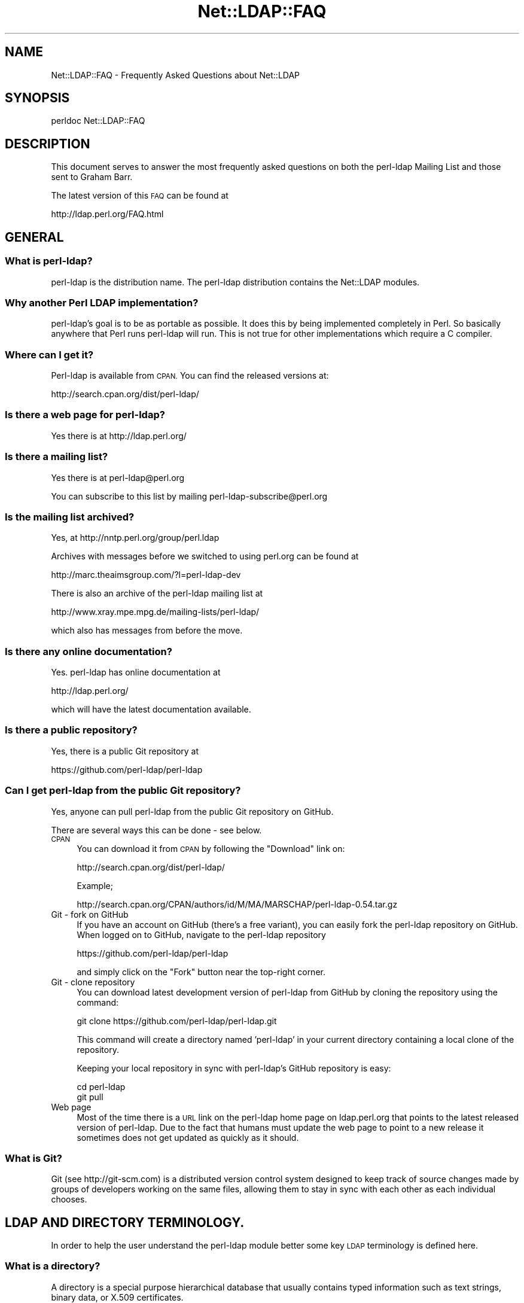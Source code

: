 .\" Automatically generated by Pod::Man 2.28 (Pod::Simple 3.28)
.\"
.\" Standard preamble:
.\" ========================================================================
.de Sp \" Vertical space (when we can't use .PP)
.if t .sp .5v
.if n .sp
..
.de Vb \" Begin verbatim text
.ft CW
.nf
.ne \\$1
..
.de Ve \" End verbatim text
.ft R
.fi
..
.\" Set up some character translations and predefined strings.  \*(-- will
.\" give an unbreakable dash, \*(PI will give pi, \*(L" will give a left
.\" double quote, and \*(R" will give a right double quote.  \*(C+ will
.\" give a nicer C++.  Capital omega is used to do unbreakable dashes and
.\" therefore won't be available.  \*(C` and \*(C' expand to `' in nroff,
.\" nothing in troff, for use with C<>.
.tr \(*W-
.ds C+ C\v'-.1v'\h'-1p'\s-2+\h'-1p'+\s0\v'.1v'\h'-1p'
.ie n \{\
.    ds -- \(*W-
.    ds PI pi
.    if (\n(.H=4u)&(1m=24u) .ds -- \(*W\h'-12u'\(*W\h'-12u'-\" diablo 10 pitch
.    if (\n(.H=4u)&(1m=20u) .ds -- \(*W\h'-12u'\(*W\h'-8u'-\"  diablo 12 pitch
.    ds L" ""
.    ds R" ""
.    ds C` ""
.    ds C' ""
'br\}
.el\{\
.    ds -- \|\(em\|
.    ds PI \(*p
.    ds L" ``
.    ds R" ''
.    ds C`
.    ds C'
'br\}
.\"
.\" Escape single quotes in literal strings from groff's Unicode transform.
.ie \n(.g .ds Aq \(aq
.el       .ds Aq '
.\"
.\" If the F register is turned on, we'll generate index entries on stderr for
.\" titles (.TH), headers (.SH), subsections (.SS), items (.Ip), and index
.\" entries marked with X<> in POD.  Of course, you'll have to process the
.\" output yourself in some meaningful fashion.
.\"
.\" Avoid warning from groff about undefined register 'F'.
.de IX
..
.nr rF 0
.if \n(.g .if rF .nr rF 1
.if (\n(rF:(\n(.g==0)) \{
.    if \nF \{
.        de IX
.        tm Index:\\$1\t\\n%\t"\\$2"
..
.        if !\nF==2 \{
.            nr % 0
.            nr F 2
.        \}
.    \}
.\}
.rr rF
.\"
.\" Accent mark definitions (@(#)ms.acc 1.5 88/02/08 SMI; from UCB 4.2).
.\" Fear.  Run.  Save yourself.  No user-serviceable parts.
.    \" fudge factors for nroff and troff
.if n \{\
.    ds #H 0
.    ds #V .8m
.    ds #F .3m
.    ds #[ \f1
.    ds #] \fP
.\}
.if t \{\
.    ds #H ((1u-(\\\\n(.fu%2u))*.13m)
.    ds #V .6m
.    ds #F 0
.    ds #[ \&
.    ds #] \&
.\}
.    \" simple accents for nroff and troff
.if n \{\
.    ds ' \&
.    ds ` \&
.    ds ^ \&
.    ds , \&
.    ds ~ ~
.    ds /
.\}
.if t \{\
.    ds ' \\k:\h'-(\\n(.wu*8/10-\*(#H)'\'\h"|\\n:u"
.    ds ` \\k:\h'-(\\n(.wu*8/10-\*(#H)'\`\h'|\\n:u'
.    ds ^ \\k:\h'-(\\n(.wu*10/11-\*(#H)'^\h'|\\n:u'
.    ds , \\k:\h'-(\\n(.wu*8/10)',\h'|\\n:u'
.    ds ~ \\k:\h'-(\\n(.wu-\*(#H-.1m)'~\h'|\\n:u'
.    ds / \\k:\h'-(\\n(.wu*8/10-\*(#H)'\z\(sl\h'|\\n:u'
.\}
.    \" troff and (daisy-wheel) nroff accents
.ds : \\k:\h'-(\\n(.wu*8/10-\*(#H+.1m+\*(#F)'\v'-\*(#V'\z.\h'.2m+\*(#F'.\h'|\\n:u'\v'\*(#V'
.ds 8 \h'\*(#H'\(*b\h'-\*(#H'
.ds o \\k:\h'-(\\n(.wu+\w'\(de'u-\*(#H)/2u'\v'-.3n'\*(#[\z\(de\v'.3n'\h'|\\n:u'\*(#]
.ds d- \h'\*(#H'\(pd\h'-\w'~'u'\v'-.25m'\f2\(hy\fP\v'.25m'\h'-\*(#H'
.ds D- D\\k:\h'-\w'D'u'\v'-.11m'\z\(hy\v'.11m'\h'|\\n:u'
.ds th \*(#[\v'.3m'\s+1I\s-1\v'-.3m'\h'-(\w'I'u*2/3)'\s-1o\s+1\*(#]
.ds Th \*(#[\s+2I\s-2\h'-\w'I'u*3/5'\v'-.3m'o\v'.3m'\*(#]
.ds ae a\h'-(\w'a'u*4/10)'e
.ds Ae A\h'-(\w'A'u*4/10)'E
.    \" corrections for vroff
.if v .ds ~ \\k:\h'-(\\n(.wu*9/10-\*(#H)'\s-2\u~\d\s+2\h'|\\n:u'
.if v .ds ^ \\k:\h'-(\\n(.wu*10/11-\*(#H)'\v'-.4m'^\v'.4m'\h'|\\n:u'
.    \" for low resolution devices (crt and lpr)
.if \n(.H>23 .if \n(.V>19 \
\{\
.    ds : e
.    ds 8 ss
.    ds o a
.    ds d- d\h'-1'\(ga
.    ds D- D\h'-1'\(hy
.    ds th \o'bp'
.    ds Th \o'LP'
.    ds ae ae
.    ds Ae AE
.\}
.rm #[ #] #H #V #F C
.\" ========================================================================
.\"
.IX Title "Net::LDAP::FAQ 3pm"
.TH Net::LDAP::FAQ 3pm "2015-04-07" "perl v5.20.2" "User Contributed Perl Documentation"
.\" For nroff, turn off justification.  Always turn off hyphenation; it makes
.\" way too many mistakes in technical documents.
.if n .ad l
.nh
.SH "NAME"
Net::LDAP::FAQ \- Frequently Asked Questions about Net::LDAP
.SH "SYNOPSIS"
.IX Header "SYNOPSIS"
.Vb 1
\& perldoc Net::LDAP::FAQ
.Ve
.SH "DESCRIPTION"
.IX Header "DESCRIPTION"
This document serves to answer the most frequently asked questions on both the
perl-ldap Mailing List and those sent to Graham Barr.
.PP
The latest version of this \s-1FAQ\s0 can be found at
.PP
.Vb 1
\& http://ldap.perl.org/FAQ.html
.Ve
.SH "GENERAL"
.IX Header "GENERAL"
.SS "What is perl-ldap?"
.IX Subsection "What is perl-ldap?"
perl-ldap is the distribution name. The perl-ldap distribution contains
the Net::LDAP modules.
.SS "Why another Perl \s-1LDAP\s0 implementation?"
.IX Subsection "Why another Perl LDAP implementation?"
perl-ldap's goal is to be as portable as possible. It does this by
being implemented completely in Perl. So basically anywhere that Perl
runs perl-ldap will run. This is not true for other implementations
which require a C compiler.
.SS "Where can I get it?"
.IX Subsection "Where can I get it?"
Perl-ldap is available from \s-1CPAN.\s0
You can find the released versions at:
.PP
.Vb 1
\& http://search.cpan.org/dist/perl\-ldap/
.Ve
.SS "Is there a web page for perl-ldap?"
.IX Subsection "Is there a web page for perl-ldap?"
Yes there is at http://ldap.perl.org/
.SS "Is there a mailing list?"
.IX Subsection "Is there a mailing list?"
Yes there is at perl\-ldap@perl.org
.PP
You can subscribe to this list by mailing perl\-ldap\-subscribe@perl.org
.SS "Is the mailing list archived?"
.IX Subsection "Is the mailing list archived?"
Yes, at http://nntp.perl.org/group/perl.ldap
.PP
Archives with messages before we switched to using perl.org can be
found at
.PP
.Vb 1
\& http://marc.theaimsgroup.com/?l=perl\-ldap\-dev
.Ve
.PP
There is also an archive of the perl-ldap mailing list at
.PP
.Vb 1
\& http://www.xray.mpe.mpg.de/mailing\-lists/perl\-ldap/
.Ve
.PP
which also has messages from before the move.
.SS "Is there any online documentation?"
.IX Subsection "Is there any online documentation?"
Yes. perl-ldap has online documentation at
.PP
.Vb 1
\& http://ldap.perl.org/
.Ve
.PP
which will have the latest documentation available.
.SS "Is there a public repository?"
.IX Subsection "Is there a public repository?"
Yes, there is a public Git repository at
.PP
.Vb 1
\& https://github.com/perl\-ldap/perl\-ldap
.Ve
.SS "Can I get perl-ldap from the public Git repository?"
.IX Subsection "Can I get perl-ldap from the public Git repository?"
Yes, anyone can pull perl-ldap from the public Git repository
on GitHub.
.PP
There are several ways this can be done \- see below.
.IP "\s-1CPAN\s0" 4
.IX Item "CPAN"
You can download it from \s-1CPAN\s0 by following the \*(L"Download\*(R" link on:
.Sp
.Vb 1
\& http://search.cpan.org/dist/perl\-ldap/
.Ve
.Sp
Example;
.Sp
.Vb 1
\& http://search.cpan.org/CPAN/authors/id/M/MA/MARSCHAP/perl\-ldap\-0.54.tar.gz
.Ve
.IP "Git \- fork on GitHub" 4
.IX Item "Git - fork on GitHub"
If you have an account on GitHub (there's a free variant), you can easily
fork the perl-ldap repository on GitHub.
When logged on to GitHub, navigate to the perl-ldap repository
.Sp
.Vb 1
\& https://github.com/perl\-ldap/perl\-ldap
.Ve
.Sp
and simply click on the \*(L"Fork\*(R" button near the top-right corner.
.IP "Git \- clone repository" 4
.IX Item "Git - clone repository"
You can download latest development version of perl-ldap from
GitHub by cloning the repository using the command:
.Sp
.Vb 1
\& git clone https://github.com/perl\-ldap/perl\-ldap.git
.Ve
.Sp
This command will create a directory named 'perl\-ldap' in your
current directory containing a local clone of the repository.
.Sp
Keeping your local repository in sync with perl-ldap's GitHub repository
is easy:
.Sp
.Vb 2
\&  cd perl\-ldap
\&  git pull
.Ve
.IP "Web page" 4
.IX Item "Web page"
Most of the time there is a \s-1URL\s0 link on the perl-ldap
home page on ldap.perl.org that points to the latest released
version of perl-ldap.  Due to the fact that humans must
update the web page to point to a new release it sometimes does
not get updated as quickly as it should.
.SS "What is Git?"
.IX Subsection "What is Git?"
Git (see http://git\-scm.com) is a distributed version control system
designed to keep track of source changes made by groups of developers
working on the same files, allowing them to stay in sync with each other
as each individual chooses.
.SH "LDAP AND DIRECTORY TERMINOLOGY."
.IX Header "LDAP AND DIRECTORY TERMINOLOGY."
In order to help the user understand the perl-ldap module better
some key \s-1LDAP\s0 terminology is defined here.
.SS "What is a directory?"
.IX Subsection "What is a directory?"
A directory is a special purpose hierarchical database that usually
contains typed information such as text strings, binary data, or X.509
certificates.
.SS "What is \s-1LDAP\s0?"
.IX Subsection "What is LDAP?"
\&\s-1LDAP\s0 stands for Lightweight Directory Access Protocol.
The word \fIProtocol\fR is the key word in the definition given in
the preceding sentence, \s-1LDAP\s0 is \fI\s-1NOT\s0\fR hardware or software.
It is a protocol that defines how a client and server will
communicate with one another.
.PP
The Lightweight Directory Access Protocol is defined in a series of
Requests For Comments, better known as RFCs. The RFCs can be found on
the Internet at http://www.ietf.org/ (the master repository) and many
other places. There's a link to all the LDAP-related RFCs at
perl-ldap's web site, http://ldap.perl.org/rfc.html. Some of the more
important \s-1RFC\s0 numbers are \s-1RFC 4510 \- 4519\s0 for \s-1LDAP \s0(previously called
LDAPv3) and the historic \s-1RFC 1777\s0 for LDAPv2.
.SS "What is a \s-1LDAP\s0 Directory?"
.IX Subsection "What is a LDAP Directory?"
In the strictest terms of the definition there is no such thing as a
\&\s-1LDAP\s0 directory.  To be practical about this situation every day
directory professionals refer to their directory as \*(L" a \s-1LDAP\s0
directory\*(R" because it is easy to say and it does convey the type of
protocol used to communicate with their directory.  Using this
definition a \s-1LDAP\s0 directory is a directory whose server software
conforms to the Lightweight Directory Access Protocol when
communicating with a client.
.SS "What is an Entry?"
.IX Subsection "What is an Entry?"
The traditional directory definition of a directory object
is called an Entry. Entries are composed of attributes that
contain the information to be recorded about the object.
.PP
(An entry in \s-1LDAP\s0 is somewhat analogous to a record in a table in an
\&\s-1SQL\s0 database, but don't get too hung up about this analogy!)
.PP
Entries are held in an upside-down tree structure. Entries can
therefore contain subordinate entries, and entries \fBmust\fR have one
direct superior entry.
.PP
Entries with subordinate entries are called 'non\-leaf' entries.
.PP
Entries without subordinate entries are called 'leaf' entries.
.PP
An entry's direct superior entry is called the entry's 'parent'.
.PP
\&'Non\-leaf' entries are also said to have 'child' entries.
.SS "What is an attribute?"
.IX Subsection "What is an attribute?"
The entry(s) in a directory are composed of attributes that contain
information about the object.  Each attribute has a type
and can contain one or more values.
.PP
For example:
.PP
.Vb 1
\&  cn=Road Runner
.Ve
.PP
is an attribute with a type named \*(L"cn\*(R", and one value.
.PP
Each attribute is described by a 'syntax' which defines what kind of
information can be stored in the attributes values.  Trying to store a
value that doesn't conform to the attribute's syntax will result in an
error.
.PP
For example:
.PP
.Vb 1
\&  jpegPhoto=unknown
.Ve
.PP
is not permitted by the directory, because jpegPhotos may only contain
JPEG-formatted images.
.PP
Most syntaxes used in \s-1LDAP\s0 however describe text strings rather than
binary objects (like JPEGs or certificates.)
.PP
In LDAPv3 most of these syntaxes support Unicode encoded using
\&\s-1UTF\-8.\s0 Because the Net::LDAP modules do not change the strings that
you pass in as attribute values (they get sent to the \s-1LDAP\s0 server
as-is) to use accented characters you simply need to encode your
strings in \s-1UTF\-8.\s0 There are modules on \s-1CPAN\s0 that will help you here.
.PP
Note that LDAPv2 servers used something called T.61 instead of Unicode
and \s-1UTF\-8.\s0 Most servers do not implement T.61 correctly, and it is
recommended that you use LDAPv3 instead.
.PP
Attributes may also be searched.  The algorithms used to perform
different kinds of searches are described by the attribute's 'matching
rules'.  Some matching rules are case-sensitive and some are
case-insensitive, for example.  Sometimes matching rules aren't
defined for a particular attribute: there's no way to search for
jpegPhotos that contain a substring!
.PP
You can examine all of a server's attribute definitions by reading the
schema from the server.
.SS "What is an object class?"
.IX Subsection "What is an object class?"
An object class is the name associated with a group of attributes that
\&\fBmust\fR be present in an entry, and the group of attributes that
\&\fBmay\fR also be present in an entry.
.PP
Object classes may be derived (subclassed) from other object classes.
For example the widely used 'inetOrgPerson' object class is derived
from 'organizationalPerson', which is itself derived from 'person'
which is itself derived from 'top'.
.PP
Every entry has an attribute called 'objectClass' that lists all the
names of object classes (and their superclasses) being used with the
entry.
.PP
You can examine all of a server's objectclass definitions by reading
the schema from the server.
.SS "What is a Distinguished Name (\s-1DN\s0)?"
.IX Subsection "What is a Distinguished Name (DN)?"
Every entry in a directory has a Distinguished Name, or \s-1DN. \s0 It is a
unique Entry identifier throughout the complete directory.  No two
Entries can have the same \s-1DN\s0 within the same directory.
.PP
Examples of DNs:
.PP
.Vb 4
\& cn=Road Runner, ou=bird, dc=cartoon, dc=com
\& ou=bird, dc=cartoon, dc=com
\& dc=cartoon, dc=com
\& dc=com
.Ve
.SS "What is a Relative Distinguished Name?"
.IX Subsection "What is a Relative Distinguished Name?"
Every \s-1DN\s0 is made up of a sequence of Relative Distinguished Names, or
RDNs.  The sequences of RDNs are separated by commas (,). In LDAPv2
semi-colons (;) were also allowed.  There can be more than one
identical \s-1RDN\s0 in a directory, but they must have different parent
entries.
.PP
Technically, an \s-1RDN\s0 contains attribute-value assertions, or AVAs. When
an \s-1AVA\s0 is written down, the attribute name is separated from the
attribute value with an equals (=) sign.
.PP
Example of a \s-1DN:\s0
.PP
.Vb 1
\& cn=Road Runner,ou=bird,dc=cartoon,dc=com
\&
\& RDNs of the proceeding DN:
\& RDN => cn=Road Runner
\& RDN => ou=bird
\& RDN => dc=cartoon
\& RDN => dc=com
.Ve
.PP
RDNs can contain multiple attributes, though this is somewhat
unusual. They are called multi-AVA RDNs, and each \s-1AVA\s0 is separated in
the \s-1RDN\s0 from the others with a plus sign (+).
.PP
Example of a \s-1DN\s0 with a multi-AVA \s-1RDN:\s0
.PP
.Vb 1
\& cn=Road Runner+l=Arizona,ou=bird,dc=cartoon,dc=com
.Ve
.SS "Where is an entry's name held?"
.IX Subsection "Where is an entry's name held?"
Entries do \fBnot\fR contain their \s-1DN.\s0 When you retrieve an entry from
a search, the server will tell you the \s-1DN\s0 of each entry.
.PP
On the other hand, entries \fBdo\fR contain their \s-1RDN.\s0 Recall that the \s-1RDN\s0
is formed from one or more attribute-value assertions (AVAs); each entry
must contain all the attributes and values in the \s-1RDN.\s0
.PP
For example the entry:
.PP
.Vb 1
\& cn=Road Runner+l=Arizona,ou=bird,dc=cartoon,dc=com
.Ve
.PP
\&\fBmust\fR contain a 'cn' attribute containing at least the value
\&\*(L"Road Runner\*(R", \fBand\fR an 'l' attribute containing at least the value
\&\*(L"Arizona\*(R".
.PP
The attributes used in the \s-1RDN\s0 may contain additional values, but the
entry still only has one \s-1DN.\s0
.SS "What is a search base?"
.IX Subsection "What is a search base?"
A search base is a Distinguished Name that is the
starting point of search queries.
.PP
Example of a \s-1DN:\s0
.PP
.Vb 1
\& cn=Road Runner,ou=bird,dc=cartoon,dc=com
.Ve
.PP
Possible search base(s) for the proceeding \s-1DN:\s0
.PP
.Vb 4
\& Base => cn=Road Runner,ou=bird,dc=cartoon,dc=com
\& Base => ou=bird,dc=cartoon,dc=com
\& Base => dc=cartoon,dc=com
\& Base => dc=com
.Ve
.PP
Setting the search base to the lowest possible branch of
the directory will speed up searches considerably.
.SS "What is the difference between a \s-1LDAP\s0 server and a relational database?"
.IX Subsection "What is the difference between a LDAP server and a relational database?"
The most basic difference is that a directory server is a
specialized database designed to provide fast searches. While a relational
database is optimized for transactions (where a series of operations is
counted as 1, thus if one of the steps fails, the \s-1RDBMS\s0 can roll-back to
the state it was in before you started).
.PP
Directories also typically are hierarchical in nature (\s-1RDBMS\s0 is typically
flat, but you can implement a hierarchy using tables and queries),
networkable, distributed and replicated.
.PP
\&\s-1LDAP\s0 provides an open-standard to a directory service.
.PP
Typically we use \s-1LDAP\s0 for email directories (all popular email clients
provide an \s-1LDAP\s0 client now) and authorization services (authentication and
access control).
.PP
You could use a \s-1RDBMS\s0 for these types of queries but there's no
set standard, in particular over \s-1TCP/IP\s0 to connect to databases over the
network. There's language specific protocols (like Perl's \s-1DBI\s0 and Java's
\&\s-1JDBC\s0) that hide this problem behind an \s-1API\s0 abstraction, but that's not a
replacement for a standard access protocol.
.PP
\&\s-1LDAP\s0 is starting to be used on roles traditionally played by \s-1RDBMS\s0 in
terms of general data management because it's easier to setup a \s-1LDAP\s0
server (once you understand the basic nomenclature) and you don't need
a \s-1DBA\s0 to write your queries and more importantly all \s-1LDAP\s0 servers speak
the same essential protocol, thus you don't have to fuss with a
database driver trying to connect it to the Internet. Once you have an
\&\s-1LDAP\s0 server up and running, it's automatically available over the 'net.
It's possible to connect to a \s-1LDAP\s0 server from a variety of mechanisms,
including just about every possible programming language.
.PP
More information on this topic can be found on the following URLs;
.PP
.Vb 1
\& http://www.openldap.org/faq/data/cache/378.html
\&
\& http://www.isode.com/whitepapers/ic\-6055.html
.Ve
.SS "What is the difference between a ldap reference and a ldap referral?"
.IX Subsection "What is the difference between a ldap reference and a ldap referral?"
A referral is returned when the \fBentire\fR operation must be resent to
another server.
.PP
A continuation reference is returned when \fBpart\fR of the operation must be
resent to another server.
.PP
See \s-1RFC 4511\s0 section 4.5.3 for more details.
.SH "perl-ldap INSTALLATION"
.IX Header "perl-ldap INSTALLATION"
.SS "How do I install perl-ldap?"
.IX Subsection "How do I install perl-ldap?"
To install the modules that are in the perl-ldap distribution follow the
same steps that you would for most other distributions found on \s-1CPAN,\s0 that
is
.PP
.Vb 1
\&   # replace 0.62 with the version you have
\&
\&   gunzip perl\-ldap\-0.62.tar.gz
\&   tar xvf perl\-ldap\-0.62.tar
\&   cd perl\-ldap\-0.62
\&
\&   perl Makefile.PL
\&   make
\&   make test
\&   make install
.Ve
.SS "But I do not have make, how can I install perl-ldap?"
.IX Subsection "But I do not have make, how can I install perl-ldap?"
Well as luck would have it the modules in perl-ldap do not do anything
complex, so a simple copy is enough to install. First run
.PP
.Vb 1
\&  perl \-V
.Ve
.PP
This will output information about the version of Perl you have
installed. Near the bottom you will find something like
.PP
.Vb 8
\&  @INC:
\&    /usr/local/lib/perl/5.18.2
\&    /usr/local/share/perl/5.18.2
\&    /usr/lib/perl5
\&    /usr/share/perl5
\&    /usr/lib/perl/5.18
\&    /usr/share/perl/5.18
\&    /usr/local/lib/site_per
.Ve
.PP
This is a list of directories that Perl searches when it is looking for
a module. The directory you need is the site_perl directory, but without
the system architecture name, in this case it is
\&\f(CW\*(C`/usr/local/lib/site_perl\*(C'\fR. The files required
can then be installed with
.PP
.Vb 1
\&   # replace 0.62 with the version you have
\&
\&   gunzip perl\-ldap\-0.62.tar.gz
\&   tar xvf perl\-ldap\-0.62.tar
\&   cd perl\-ldap\-0.62/lib
\&
\&   cp \-r * /usr/local/lib/site_perl
.Ve
.SS "How can I load perl-ldap into an ActiveState Perl installation?"
.IX Subsection "How can I load perl-ldap into an ActiveState Perl installation?"
There are several ways that perl-ldap can be installed into an
ActiveState Perl tree.
.IP "1." 4
The ActiveState ppm command can be used to install perl-ldap.
When a new version of perl-ldap is released, it takes ActiveState
a period of time to get the new release into the ActiveState ppm
system.
.IP "2." 4
If the user has nmake installed, the user can do a normal Perl
module install using nmake instead of make.
.IP "3." 4
If the user does not have nmake or make, the user can install
perl-ldap using the install-nomake script by issuing the
following command.
.Sp
.Vb 1
\& perl install\-nomake
.Ve
.Sp
The install-nomake script can be used on any system that does not
have make installed.
.SS "What other modules will I need?"
.IX Subsection "What other modules will I need?"
perl-ldap uses other Perl modules. Some are required, but some are
optional (i.e. required to use certain features only).
.PP
If you are using a Linux system, many of the distributions
have packages that you can install using the distribution's
package management tools (e.g. apt, rpm, ...).
.PP
Alternatively, you may use your favorite web search engine
to find the package that you need.
.IP "Convert::ASN1" 4
.IX Item "Convert::ASN1"
This module converts between Perl data structures and \s-1ASN.1,\s0 and
is required for perl-ldap to work.
.Sp
You can obtain the latest release from
  http://search.cpan.org/search?module=Convert::ASN1
.IP "OpenSSL and IO::Socket::SSL" 4
.IX Item "OpenSSL and IO::Socket::SSL"
If you want to use encrypted connections, either via start_tls
or \s-1LDAPS\s0 connections, you will need this module
and the OpenSSL software package.
.Sp
You can obtain the latest release of IO::Socket::SSL from
  http://search.cpan.org/search?module=IO::Socket::SSL
.Sp
You can obtain the latest release of OpenSSL from
  http://www.openssl.org/
.IP "IO::Socket::INET6" 4
.IX Item "IO::Socket::INET6"
For connecting to \s-1LDAP\s0 servers via IPv6, IO::Socket::INET6 is required.
Its presence is detected at runtime, so that perl-ldap can be installed
without it, and automatically gains IPv6 support as soon as
IO::Socket::INET6 gets installed.
.Sp
You can obtain the latest releases from
  http://search.cpan.org/search?module=IO::Socket::INET6
.IP "IO::Socket::IP" 4
.IX Item "IO::Socket::IP"
This is an alternative to using IO::Socket::INET6. Like that module, it gets
detected automatically at runtime. If version 0.20 or higher is installed, is
is preferred over IO::Socket::INET6 and IO::Socket::INET for all \s-1IP\s0 connections.
.Sp
You can obtain the latest releases from
  http://search.cpan.org/search?module=IO::Socket::IP
.IP "Authen::SASL" 4
.IX Item "Authen::SASL"
This module is optional.  You only need to install Authen::SASL
if you want to use the \s-1SASL\s0 authentication methods.
.Sp
You can obtain the latest release from
  http://search.cpan.org/search?module=Authen::SASL
.IP "Digest::MD5" 4
.IX Item "Digest::MD5"
This module is optional. It also requires a C compiler when installing.
You only need to install Digest::MD5 if you want to use the \s-1SASL
DIGEST\-MD5\s0 authentication mechanism.
.Sp
You can obtain the latest release from
  http://search.cpan.org/search?module=Digest::MD5
.Sp
As Digest::MD5 is part of the Perl core modules since Perl 5.7.3,
you only need a C compiler if you want to install a version that is
newer than the version distributed with your Perl installation.
.IP "Digest::HMAC_MD5" 4
.IX Item "Digest::HMAC_MD5"
This optional module is required only if you want to use the \s-1SASL
CRAM\-MD5\s0 authentication mechanism.
.Sp
You can obtain the latest release from
  http://search.cpan.org/search?module=Digest::HMAC_MD5
.IP "\s-1GSSAPI\s0" 4
.IX Item "GSSAPI"
This optional module is required only if you want to use the \s-1SASL
GSSAPI\s0 authentication mechanism (e.g. for Kerberos authentication).
.Sp
You can obtain the latest release from
  http://search.cpan.org/search?module=GSSAPI
.IP "URI::ldap, URI::ldaps, and URI::ldapi" 4
.IX Item "URI::ldap, URI::ldaps, and URI::ldapi"
These modules are optional. You only need to install them if you
want to parse ldap://, ldaps:// or ldapi:// URIs using
ldap_parse_uri in Net::LDAP::Util.
or use LWP::Protocol::ldap, LWP::Protocol::ldaps, or LWP::Protocol::ldapi.
.Sp
You can obtain the latest releases from
  http://search.cpan.org/search?module=URI::ldap
  http://search.cpan.org/search?module=URI::ldaps
  http://search.cpan.org/search?module=URI::ldapi
.IP "LWP::Protocol, LWP::MediaTypes, HTTP::Negotiate, and HTTP::Response" 4
.IX Item "LWP::Protocol, LWP::MediaTypes, HTTP::Negotiate, and HTTP::Response"
These optional modules are needed if you want to use perl-ldap's
LWP::Protocol::ldap, LWP::Protocol::ldaps, or LWP::Protocol::ldapi modules.
.Sp
You can obtain the latest releases from
 http://search.cpan.org/search?module=LWP::Protocol
 http://search.cpan.org/search?module=LWP::MediaTypes
 http://search.cpan.org/search?module=HTTP::Negotiate
 http://search.cpan.org/search?module=HTTP::Response
.IP "\s-1JSON\s0" 4
.IX Item "JSON"
This optional module is required for JSON-formatted output of perl-ldap's
LWP::Protocol::ldap, LWP::Protocol::ldaps, or LWP::Protocol::ldapi modules.
.Sp
If you need it, you can obtain the latest releases from
 http://search.cpan.org/search?module=JSON
.IP "Time::Local" 4
.IX Item "Time::Local"
This module is optional, and only required if you want to convert
between \s-1UNIX\s0 time and generalizedTime using the functions provided
in Net::LDAP::Util.
.IP "\s-1XML::SAX\s0 and XML::SAX::Writer" 4
.IX Item "XML::SAX and XML::SAX::Writer"
If you want to parse or write DSMLv1 documents with Net::LDAP::DSML
to you will need these optional modules.
.Sp
You can obtain the latest releases from
  http://search.cpan.org/search?module=XML::SAX
  http://search.cpan.org/search?module=XML::SAX::Writer
.IP "ResourcePool::Factory::Net::LDAP" 4
.IX Item "ResourcePool::Factory::Net::LDAP"
If you want to use failover the ResourcePool::Factory::Net::LDAP
Perl module provides methods to do this.
.Sp
You can obtain the latest release from
  http://search.cpan.org/search?module=ResourcePool::Factory::Net::LDAP
.SH "USING NET::LDAP"
.IX Header "USING NET::LDAP"
.SS "How do I connect to my server?"
.IX Subsection "How do I connect to my server?"
The connection to the server is created when you create a new Net::LDAP
object, e.g.
.PP
.Vb 1
\&  $ldap = Net::LDAP\->new($server);
.Ve
.SS "Net::LDAP\->new sometimes returns undef, why?"
.IX Subsection "Net::LDAP->new sometimes returns undef, why?"
The constructor will return undef if there was a problem connecting
to the specified server. Any error message will be available in $@
.SS "What is the proper format of the bind \s-1DN\s0?"
.IX Subsection "What is the proper format of the bind DN?"
The \s-1DN\s0 used to bind to a directory is a \s-1FULLY QUALIFIED DN. \s0 The exact
structure of the \s-1DN\s0 will depend on what data has been stored in the
server.
.PP
The following are valid examples.
.PP
.Vb 1
\&  uid=clif,ou=People,dc=umich,dc=edu
\&
\&  cn=directory manager,ou=admins,dc=umich,dc=edu
.Ve
.PP
In some servers the following would be a valid fully qualified \s-1DN\s0 of
the directory manager.
.PP
.Vb 1
\&  cn=directory manager
.Ve
.SS "How can I tell when the server returns an error, \fIbind()\fP always returns true?"
.IX Subsection "How can I tell when the server returns an error, bind() always returns true?"
Most methods in Net::LDAP return a Net::LDAP::Message
object, or a sub-class of that. This object will hold the results
from the server, including the result code.
.PP
So, for example, to determine the result of the bind operation.
.PP
.Vb 1
\&  $mesg = $ldap\->bind( $dn, password => $passwd );
\&
\&  if ( $mesg\->code ) {
\&    # Handle error codes here
\&  }
.Ve
.SS "How can I set the \s-1LDAP\s0 version of a connection to my \s-1LDAP\s0 server?"
.IX Subsection "How can I set the LDAP version of a connection to my LDAP server?"
This is done by adding the version option when connecting or binding
to the \s-1LDAP\s0 server.
.PP
For example;
.PP
.Vb 1
\&  $ldap = Net::LDAP\->new( $server, version => 3 );
.Ve
.PP
or
.PP
.Vb 1
\&  $mesg = $ldap\->bind( $dn, password => $passwd, version => 3 );
.Ve
.PP
Valid version numbers are 2 and 3.
As of perl-ldap 0.27 the default \s-1LDAP\s0 version is 3.
.SS "I did a search on my directory using the 'search' method. Where did the results go?"
.IX Subsection "I did a search on my directory using the 'search' method. Where did the results go?"
Your search results are stored in a 'search object'.
Consider the following:
.PP
.Vb 1
\& use Net::LDAP;
\&
\& $ldap = Net::LDAP\->new(\*(Aqldap.acme.com\*(Aq) or die "$@";
\& $mesg = $ldap\->search(
\&                       base   => "o=acme.com",
\&                       filter => "uid=jsmith",
\&                      );
.Ve
.PP
\&\f(CW$mesg\fR is a search object. It is a reference blessed into the
Net::LDAP::Search package. By calling methods on this object you
can obtain information about the result and also the individual
entries.
.PP
The first thing to check is if the search was successful. This is done
with the method \f(CW$mesg\fR\->code. This method will return the
status code that the server returned. A success will yield a zero
value, but there are other values, some of which could also be
considered a success.  See Net::LDAP::Constant
.PP
.Vb 1
\&  use Net::LDAP::Util qw(ldap_error_text);
\&
\&  die ldap_error_text($mesg\->code)
\&    if $mesg\->code;
.Ve
.PP
There are two ways in which you can access the entries. You can access
then with an index or you can treat the container like a stack and
shift each entry in turn. For example
.PP
.Vb 1
\&  # as an array
\&
\&  # How many entries were returned from the search
\&  my $max = $mesg\->count;
\&
\&  for (my $index = 0 ; $index < $max ; $index++) {
\&    my $entry = $mesg\->entry($index);
\&    # ...
\&  }
\&
\&  # or as a stack
\&
\&  while (my $entry = $mesg\->shift_entry) {
\&    # ...
\&  }
.Ve
.PP
In each case \f(CW$entry\fR is an entry object. It is a reference blessed into
the Net::LDAP::Entry package. By calling methods on this object you
can obtain information about the entry.
.PP
For example, to obtain the \s-1DN\s0 for the entry
.PP
.Vb 1
\&  $dn = $entry\->dn;
.Ve
.PP
To obtain the attributes that a given entry has
.PP
.Vb 1
\&  @attrs = $entry\->attributes;
.Ve
.PP
And to get the list of values for a given attribute
.PP
.Vb 1
\&  @values = $entry\->get( \*(Aqsn\*(Aq );
.Ve
.PP
And to get the first of the values for a given attribute
.PP
.Vb 1
\&  $values = $entry\->get( \*(Aqcn\*(Aq );
.Ve
.PP
One thing to remember is that attribute names are case
insensitive, so 'sn', 'Sn', 'sN' and '\s-1SN\s0' are all the same.
.PP
So, if you want to print all the values for the attribute \f(CW\*(Aqou\*(Aq\fR then this
is as simple as
.PP
.Vb 3
\&  foreach ($entry\->get_value( \*(Aqou\*(Aq )) {
\&      print $_,"\en";
\&    }
.Ve
.PP
Now if you just want to print all the values for all the attributes you
can do
.PP
.Vb 5
\&  foreach my $attr ($entry\->attributes) {
\&    foreach my $value ($entry\->get_value($attr)) {
\&      print $attr, ": ", $value, "\en";
\&    }
\&  }
.Ve
.SS "How do I limit the scope of a directory search?"
.IX Subsection "How do I limit the scope of a directory search?"
You limit the scope of a directory search by setting the
scope parameter of search request.
Consider the following:
.PP
.Vb 1
\& use Net::LDAP;
\&
\& $ldap = Net::LDAP\->new(\*(Aqldap.acme.com\*(Aq) or die "$@";
\& $mesg = $ldap\->search(
\&                       base   => "o=acme.com",
\&                       scope  => \*(Aqsub\*(Aq,
\&                       filter => "uid=jsmith",
\&                      );
.Ve
.PP
Values for the scope parameter are as follows.
.IP "base" 4
.IX Item "base"
Search only the base object.
.IP "one" 4
.IX Item "one"
Search the entries immediately below the base object.
.IP "sub" 4
.IX Item "sub"
.PD 0
.IP "subtree" 4
.IX Item "subtree"
.PD
Search the whole tree below (and including) the base object.
This is the default.
.IP "children" 4
.IX Item "children"
Search the whole subtree below the base object, excluding the base object itself.
.Sp
Note: \fIchildren\fR scope requires LDAPv3 subordinate feature extension.
.SH "GETTING SEARCH RESULTS"
.IX Header "GETTING SEARCH RESULTS"
There are two ways of retrieving the results of a requested
\&\s-1LDAP\s0 search; inline and by using a callback subroutine.
.SS "\s-1USING THE INLINE APPROACH\s0"
.IX Subsection "USING THE INLINE APPROACH"
Using the inline approach involves requesting the data and
then waiting for all of the data to be returned before the
user starts processing the data.
.PP
Example:
.PP
.Vb 1
\& use Net::LDAP;
\&
\& $ldap = Net::LDAP\->new(\*(Aqldap.acme.com\*(Aq) or die "$@";
\& $mesg = $ldap\->search(
\&                       base   => "o=acme.com",
\&                       scope  => \*(Aqsub\*(Aq,
\&                       filter => "sn=smith",
\&                      );
\& #
\& # At this point the user can get the returned data as an array
\& # or as a stack.
\& # In this example we will use an array
\&
\& # How many entries were returned from the search
\& my $max = $mesg\->count;
\&
\& for (my $index = 0 ; $index < $max ; $index++)
\& {
\&   my $entry = $mesg\->entry($index);
\&   my $dn = $entry\->dn; # Obtain DN of this entry
\&
\&   @attrs = $entry\->attributes; # Obtain attributes for this entry.
\&   foreach my $var (@attrs)
\&   {
\&     #get a list of values for a given attribute
\&     $attr = $entry\->get_value( $var, asref => 1 );
\&     if ( defined($attr) )
\&     {
\&       foreach my $value ( @$attr )
\&       {
\&         print "$var: $value\en";  # Print each value for the attribute.
\&       }
\&     }
\&   }
\& }
.Ve
.PP
As you can see the example is straightforward, but there is one
drawback to this approach.  You must wait until all entries for the
request search to be returned before you can process the data.  If
there several thousand entries that match the search filter this
could take quite a long time period.
.SS "\s-1USING THE CALLBACK SUBROUTINE APPROACH\s0"
.IX Subsection "USING THE CALLBACK SUBROUTINE APPROACH"
Using the callback approach involves requesting the data be sent
to a callback subroutine as each entry arrives at the client.
.PP
A callback is just a subroutine that is passed two parameters when
it is called, the mesg and entry objects.
.PP
Example:
.PP
.Vb 1
\& use Net::LDAP;
\&
\& $ldap = Net::LDAP\->new(\*(Aqldap.acme.com\*(Aq) or die "$@";
\& $mesg = $ldap\->search(
\&                       base   => "o=acme.com",
\&                       scope  => \*(Aqsub\*(Aq,
\&                       filter => "sn=smith",
\&                       callback => \e&callback,
\&                      );
\& #
\& # At this point the user needs to check the status of the
\& # ldap search.
\& #
\&
\& if ( $mesg\->code )
\& {
\&    $errstr = $mesg\->code;
\&    print "Error code:  $errstr\en";
\&    $errstr = ldap_error_text($errstr);
\&    print "$errstr\en";
\& }
\&
\&
\& sub callback
\& {
\& my ( $mesg, $entry) = @_;
\&
\&   #
\&   # First you must check to see if something was returned.
\&   # Last execution of callback subroutine will have no
\&   # defined entry and mesg object
\&   #
\&   if ( !defined($entry) )
\&   {
\&     print "No records found matching filter $match.\en"
\&     if ($mesg\->count == 0) ; # if mesg is not defined nothing will print.
\&     return;
\&   }
\&
\&   my $dn = $entry\->dn; # Obtain DN of this entry
\&
\&   @attrs = $entry\->attributes; # Obtain attributes for this entry.
\&   foreach my $var (@attrs)
\&   {
\&    #get a list of values for a given attribute
\&    $attr = $entry\->get_value( $var, asref => 1 );
\&    if ( defined($attr) )
\&    {
\&      foreach my $value ( @$attr )
\&      {
\&        print "$var: $value\en";  # Print each value for the attribute.
\&      }
\&    }
\&   }
\&   #
\&   # For large search requests the following line of code
\&   # may be very important, it will reduce the amount of memory
\&   # used by the search results.
\&   #
\&   # If the user is not worried about memory usage then the line
\&   # of code can be omitted.
\&   #
\&   $mesg\->pop_entry;
\&
\& }  # End of callback subroutine
.Ve
.PP
As you can see the example is straightforward and it does not waste
time waiting for all of the entries to be returned.  However if the
pop_entry method is not used the callback approach can allocate a
lot of memory to the search request.
.SH "USING NET::LDAPS"
.IX Header "USING NET::LDAPS"
.SS "Using an \s-1SSL\s0 network connection, how do I connect to my server?"
.IX Subsection "Using an SSL network connection, how do I connect to my server?"
This class is a subclass of Net::LDAP so all the normal
Net::LDAP methods can be used with a Net::LDAPS object;
see the documentation for Net::LDAP to find out how to
query a directory server using the \s-1LDAP\s0 protocol.
.PP
The connection to the server is created when you create a new Net::LDAPS
object, e.g.
.PP
.Vb 5
\&  $ldaps = Net::LDAPS\->new($server,
\&                           port => \*(Aq10000\*(Aq,
\&                           verify => \*(Aqrequire\*(Aq,
\&                           capath => \*(Aq/usr/local/cacerts/\*(Aq,
\&                           );
.Ve
.PP
Starting with version 0.28 perl-ldap also supports URIs in the new method.
So, the above can also be expressed as:
.PP
.Vb 5
\&  $ldaps = Net::LDAP\->new("ldaps://$server",
\&                           port => \*(Aq10000\*(Aq,
\&                           verify => \*(Aqrequire\*(Aq,
\&                           capath => \*(Aq/usr/local/cacerts/\*(Aq,
\&                           );
.Ve
.PP
There are additional options to the new method with \s-1LDAPS\s0 URIs
and the \s-1LDAPS\s0 new method and several additional methods are
included in the \s-1LDAPS\s0 object class.
.PP
For further information and code examples read the \s-1LDAPS\s0
module documentation;  perldoc Net::LDAPS
.SH "USING LDAP GROUPS."
.IX Header "USING LDAP GROUPS."
.SS "What are \s-1LDAP\s0 groups?"
.IX Subsection "What are LDAP groups?"
\&\s-1LDAP\s0 groups are object classes that contain an attribute that can
store multiple \s-1DN\s0 values.  Two standard object classes are
\&'groupOfNames' (which has a 'member' attribute) and
\&'groupOfUniqueNames' (which has a 'uniqueMember' attribute.)
.PP
According to the RFCs a group can be a member of another group,
but some \s-1LDAP\s0 server vendors restrict this flexibility by not
allowing nested groups in their servers.
.PP
Two scripts for working with groups are available in the contrib
directory.  They are isMember.pl and printMembers.pl.
.SS "How do you format a filter to search for entries whose 'member' attribute has a particular value?"
.IX Subsection "How do you format a filter to search for entries whose 'member' attribute has a particular value?"
Asking for (member=*) is \s-1OK \-\s0 the directory uses the equality matching
rule which is defined for the member attribute.
.PP
Asking for (member=c*) is not \s-1OK \-\s0 there is no defined substring
matching rule for the member attribute. That's because the member
values are *not* strings, but distinguished names. There is no
substring matching rule for DNs, see \s-1RFC 4519\s0 section 2.7.
.PP
What you have to do is get the results of (member=*) and then select
the required results from the returned values. You need to do this
using knowledge of the string representation of DNs defined in \s-1RFC
4514,\s0 which is important because the same \s-1DN\s0 can have different string
representations. So you need to perform some canonicalization if you
want to be correct.
.SH "USING DSML."
.IX Header "USING DSML."
.SS "How can I access \s-1DSML\s0 features from perl-ldap?"
.IX Subsection "How can I access DSML features from perl-ldap?"
Directory Service Markup Language (\s-1DSML\s0) is the \s-1XML\s0
standard for representing directory service information in
\&\s-1XML.\s0
.PP
Support for \s-1DSML\s0 is included in perl-ldap starting with version
\&.20.
.PP
At the moment this module only reads and writes \s-1DSML\s0 entry
entities. It cannot process any schema entities because
schema entities are processed differently than elements.
.PP
Eventually this module will be a full level 2 consumer and
producer enabling you to give you full \s-1DSML\s0 conformance.
.PP
The specification for \s-1DSML\s0 is at http://www.oasis\-open.org/specs/
.PP
For further information and code examples read the \s-1DSML\s0
module documentation;  perldoc Net::LDAP::DSML
.SH "USING CONTROLS AND VIRTUAL LISTS."
.IX Header "USING CONTROLS AND VIRTUAL LISTS."
.SS "How do I access the Control features?"
.IX Subsection "How do I access the Control features?"
Support for \s-1LDAP\s0 version 3 Control objects is included in
perl-ldap starting with version .20.
.PP
For further information and code examples read the Control
module documentation;  perldoc Net::LDAP::Control
.SS "How do I access the Virtual List features?"
.IX Subsection "How do I access the Virtual List features?"
Support for Virtual Lists is included in perl-ldap starting
with version .20.
.PP
For further information and code examples read the Control
module documentation;  perldoc Net::LDAP::Control
.SH "GENERAL QUESTIONS."
.IX Header "GENERAL QUESTIONS."
.SS "Are there any other code examples."
.IX Subsection "Are there any other code examples."
Yes, there is an Examples pod file.  To view the pod
do the following command;  perldoc Net::LDAP::Examples
.PP
There is user contributed software in the contrib directory
that is supplied with the perl-ldap distribution.  This is an
excellent source of information on how to use the perl-ldap module.
.SS "Are there any performance issues with perl-ldap?"
.IX Subsection "Are there any performance issues with perl-ldap?"
In the vast majority of use cases (one user has suggested 9 out of 10)
there are no performance issues with perl-ldap.
.PP
Where you may wish to use perl-ldap to perform, for example, a very
large number of queries (e.g. 10,000) in succession you may find a
noticeable performance difference between perl-ldap and non pure-Perl
modules. This is not because of perl-ldap itself but because of the
pure-Perl Convert::ASN1 module that it depends on.
.PP
You should make up your own mind, based upon your own situation
(performance requirements, hardware etc.) as to whether you should use
perl-ldap or not. The figures quoted in this answer are only
indicative, and will differ for different people.
.SS "Can I contribute Perl scripts that use perl-ldap to the contrib section?"
.IX Subsection "Can I contribute Perl scripts that use perl-ldap to the contrib section?"
Any one can submit a Perl script that uses perl-ldap for inclusion
in the contrib section.  The perl-ldap maintainers will determiner
if the script will be included and will do the initial check in of
the script to the Git repository at https://github.com/perl\-ldap/perl\-ldap.
.PP
There are a couple of requirements for consideration.
.PP
You must supply a one line description of your script to be included
in the contrib \s-1README\s0 file.
.PP
Inside the script will be the pod documentation for the script.
No auxiliary documentation will be allowed.  For examples of how
to do this see the tklkup script currently in the contrib section.
.SS "Is it possible to get a complete entry, \s-1DN\s0 and attributes without specifying the attributes name?"
.IX Subsection "Is it possible to get a complete entry, DN and attributes without specifying the attributes name?"
Yes, just specify you want a list of no attributes back. The \s-1RFC\s0 says
that this tells the server to return all readable attributes back
(there may be access controls to prevent some from being returned.)
.PP
So in the search method, just set (for LDAPv2):
.PP
.Vb 1
\&                attrs => [ ]
.Ve
.PP
If you are using LDAPv3, you can specify an attribute called \*(L"*\*(R"
instead, which lets you ask for additional (i.g. operational) attributes
in the same search.
.PP
.Vb 1
\&                attrs => [ "*" ]
.Ve
.PP
To get all operational attributes in a search, some servers allow
the use of the \*(L"+\*(R" pseudo attribute. So that with these servers
.PP
.Vb 1
\&                attrs => [ "*", "+" ]
.Ve
.PP
will return the most information from the server.
.SS "How do I put a \s-1JPEG\s0 photo into a entry in the directory?"
.IX Subsection "How do I put a JPEG photo into a entry in the directory?"
Follow the following code example, replacing the (...) with
whatever is relevant to your setup.
.PP
.Vb 3
\&  use Net::LDAP;
\&  use Net::LDAP::Util qw(ldap_error_text);
\&  use CGI;
\&
\&  local $/ = undef;
\&  my $jpeg = <$filename>;
\&
\&  my $ldap = Net::LDAP\->new(...);
\&  my $res = $ldap\->bind(...);
\&     $res = $ldap\->modify(...,
\&                   add => [ \*(AqjpegPhoto\*(Aq => [ $jpeg ] ]);
\&     $res = $ldap\->unbind();
.Ve
.SS "How do I add a jpeg photo into a entry in the directory via html-forms?"
.IX Subsection "How do I add a jpeg photo into a entry in the directory via html-forms?"
Follow the following code example, replacing the (...) with
whatever is relevant to your setup.
.PP
.Vb 3
\&  use Net::LDAP;
\&  use Net::LDAP::Util qw(ldap_error_text);
\&  use CGI;
\&
\&  my $q = new CGI;
\&
\&  print $q\->header;
\&  print $q\->start_html(\-title => \*(AqChange JPEG photo\*(Aq);
\&
\&  if ($q\->param(\*(AqUpdate\*(Aq)) {
\&          my $filename = $q\->param(\*(Aqjpeg\*(Aq);
\&          local $/ = undef;
\&          my $jpeg = <$filename>;
\&
\&          my $ldap = Net::LDAP\->new(...);
\&          my $res = $ldap\->bind(...);
\&          $res = $ldap\->modify(...,
\&                          add => [ \*(AqjpegPhoto\*(Aq => [ $jpeg ] ]);
\&          $res = $ldap\->unbind();
\&  } else {
\&          print $q\->start_multipart_form();
\&          print $q\->filefield(\-name => \*(Aqjpeg\*(Aq, \-size => 50);
\&          print $q\->submit(\*(AqUpdate\*(Aq);
\&          print $q\->end_form();
\&  }
\&
\&  print $q\->end_html();
.Ve
.SS "What happens when you delete an attribute that does not exist?"
.IX Subsection "What happens when you delete an attribute that does not exist?"
It is an error to delete an attribute that doesn't exist.  When you
get the error back the server ignores the entire modify operation
you sent it, so you need to make sure the error doesn't happen.
.PP
Another approach, if you are using LDAPv3 (note beginning with version .27
Net::LDAP uses LDAPv3 by default) is to use a 'replace' with your
attribute name and no values.
In LDAPv3, this is defined to always work even if that attribute
doesn't exist in the entry.
.PP
ie:
.PP
.Vb 1
\&  my $mesg = $ldap\->modify( $entry, replace => { %qv_del_arry } );
.Ve
.PP
But make sure you are using LDAPv3, because that is defined to \fBnot\fR work
in LDAPv2. (A nice incompatibility between LDAPv2 and LDAPv3.)
.SS "How can I delete a referral from an \s-1LDAP\s0 tree?"
.IX Subsection "How can I delete a referral from an LDAP tree?"
Since this is a proprietary feature, you will have to check your
server's documentation. You might find that you need to use a control. If
there is a control called something like ManageDsaIT, that's the one you
should probably use.  For proper operation you will need the oid number
for ManageDsaIT; 2.16.840.1.113730.3.4.2 and do not specify a value for
type.
.PP
The code required will look similar to the following code snippet.
.PP
.Vb 2
\&  $mesg =  $ldap\->delete("ref=\e"ldap://acme/c=us,o=bricks\e",o=clay",
\&                  control => {type => "2.16.840.1.113730.3.4.2"} );
.Ve
.SS "How do I add an \s-1ACI/ACL\s0 entry to a directory server with perl-ldap?"
.IX Subsection "How do I add an ACI/ACL entry to a directory server with perl-ldap?"
ACIs and ACLs are proprietary features in \s-1LDAP.\s0 The following code
snippet works with a Netscape directory server. You will need the
specify the correct \s-1DN \s0(\-DN\-) and correct attribute(s) (\-ATTRNAMEs\-).
.PP
.Vb 2
\&  my $aci = \*(Aq(target="ldap:///\-DN\-")(targetattr="\-ATTRNAMEs\-")(version 3.0;
\&              acl "\-ACLNAME\-"; deny(all) userdn = "ldap:///self";)\*(Aq ;
\&
\&  $ldap\->modify($dn_modif, add => {\*(Aqaci\*(Aq => $aci });
.Ve
.SS "How do I avoid file type and data type mis-matching when loading data from a Win32 system?"
.IX Subsection "How do I avoid file type and data type mis-matching when loading data from a Win32 system?"
When loading a binary attribute with data read from a file on a Win32
system, it has been noted that you should set \*(L"binmode\*(R" on the file
before reading the file contents into the data array.
.PP
Another possible solution to this problem is to convert the
binary data into a base64 encoded string and then store the encoded string
in the file.  Then when reading the file, decode the base64 encoded
string back to binary and then use perl-ldap to store the data
in the directory.
.SS "How do I create an account in Active Directory?"
.IX Subsection "How do I create an account in Active Directory?"
Active Directory accounts need some AD-specific attributes
(only the method we're interested in, no error checking):
.PP
.Vb 12
\&  $mesg = $ldap\->add( \*(Aqcn=John Doe,cn=Users,dc=your,dc=ads,dc=domain\*(Aq,
\&                      attrs => [
\&                        objectClass => [ qw/top user/ ],
\&                        cn => \*(AqJohn Doe\*(Aq,
\&                        sn => \*(AqDoe\*(Aq,
\&                        givenName => \*(AqJohn\*(Aq,
\&                        displayName => \*(AqJohn "the one" Doe\*(Aq,
\&                        userAccountControl => 514,      # disabled regular user
\&                        sAMAccountName => \*(AqJohnDoe\*(Aq,
\&                        userPrincipalName => \*(AqJohnDoe@your.ads.domain\*(Aq
\&                      ]
\&                    );
.Ve
.PP
In order to find out what other attributes can be set, interactively
edit the user in the Active Directory Users and Computers \s-1MCC\s0 plugin,
perform an \s-1LDAP\s0 search operation to find out what changed, and update
your \*(L"add\*(R" routine accordingly.
.SS "How can I create a group in Active Directory?"
.IX Subsection "How can I create a group in Active Directory?"
Similar to accounts, groups need some AD-specific attributes too:
.PP
.Vb 8
\&  $mesg = $ldap\->add( \*(Aqcn=NewGroup,cn=Users,dc=your,dc=ads,dc=domain\*(Aq,
\&                      attrs => [
\&                        objectClass => [ qw/top group/ ],
\&                        cn => \*(AqNewGroup\*(Aq,
\&                        sAMAccountName => \*(AqNewGroup\*(Aq,
\&                        groupType => 0x80000002         # global, security enabled group
\&                      ]
\&                    );
.Ve
.SS "How do I search for disabled accounts in Active Directory"
.IX Subsection "How do I search for disabled accounts in Active Directory"
The bit values in \f(CW\*(C`userAccountControl\*(C'\fR require the \s-1LDAP_MATCHING_RULE_BIT_AND\s0
matching rule's \s-1OID\s0 to be used in an extensible filter term:
.PP
.Vb 5
\&  $mesg = $ldap\->search( base   => \*(Aqcn=Users,dc=your,dc=ads,dc=domain\*(Aq,
\&                         filter => \*(Aq(&(objectclass=user)\*(Aq .
\&                                      (userAccountControl:1.2.840.113556.1.4.803:=2))\*(Aq,
\&                         attrs  => [ \*(Aq1.1\*(Aq ]
\&                       );
.Ve
.SS "How can I search for security groups in Active Directory"
.IX Subsection "How can I search for security groups in Active Directory"
With groups, the same applies to the \f(CW\*(C`groupType\*(C'\fR bit-field:
.PP
.Vb 6
\&  $mesg = $ldap\->search( base   => \*(Aqcn=Users,dc=your,dc=ads,dc=domain\*(Aq,
\&                         filter => \*(Aq(&(objectclass=group)\*(Aq .
\&                                      (groupType:1.2.840.113556.1.4.803:=2147483648))\*(Aq,
\&                                      # 2147483648 = 0x80000000
\&                         attrs  => [ \*(Aq1.1\*(Aq ]
\&                       );
.Ve
.SS "How can I search for all members of a group in \s-1AD \s0(including group nesting)?"
.IX Subsection "How can I search for all members of a group in AD (including group nesting)?"
\&\s-1AD\s0 allows you to find all members of a specified group, the direct members
plus those that are member of the group via group nesting.
.PP
The trick to this is the special \f(CW\*(C`LDAP_MATCHING_RULE_IN_CHAIN\*(C'\fR matching rule:
.PP
.Vb 4
\&  $mesg = $ldap\->search( base   => \*(Aqcn=Users,dc=your,dc=ads,dc=domain\*(Aq,
\&                         filter => \*(Aq(memberOf:1.2.840.113556.1.4.1941:=cn=Testgroup,dc=your,dc=ads,dc=domain)\*(Aq,
\&                         attrs  => [ \*(Aq1.1\*(Aq ]
\&                       );
.Ve
.SS "How can I search for all groups one user is a member of in \s-1AD \s0(including group nesting)?"
.IX Subsection "How can I search for all groups one user is a member of in AD (including group nesting)?"
Similarly you can search for all the groups one user is member of, either directly
or via group nesting.
.PP
.Vb 4
\&  $mesg = $ldap\->search( base   => \*(Aqdc=your,dc=ads,dc=domain\*(Aq,
\&                         filter => \*(Aq(member:1.2.840.113556.1.4.1941:=cn=TestUser,ou=Users,dc=your,dc=ads,dc=domain)\*(Aq,
\&                         attrs  => [ \*(Aq1.1\*(Aq ]
\&                       );
.Ve
.SS "How do I search for all members of a large group in \s-1AD\s0?"
.IX Subsection "How do I search for all members of a large group in AD?"
\&\s-1AD\s0 normally restricts the number of attribute values returned in one query.
The exact number depends on the \s-1AD\s0 server version: it was ~1000 in Win2000,
1500 in Win2003 and is 5000 in Win2008 & Win2008R2.
.PP
Performing the same standard search again will yield the same values again.
.PP
So, how can you get all members of a really large \s-1AD\s0 group?
.PP
The trick to use here is to use Microsoft's \fIrange option\fR when searching,
i.e instead of doing one search for plain \f(CW\*(C`member\*(C'\fR, perform multiple searches
for e.g. \f(CW\*(C`member;range=1000\-*\*(C'\fR where the range starting index increases accordingly:
.PP
.Vb 3
\&  my $mesg;
\&  my @members;
\&  my $index = 0;
\&
\&  while ($index ne \*(Aq*\*(Aq) {
\&    $mesg = $ldap\->search( base   => \*(Aqcn=Testgroup,dc=your,dc=ads,dc=domain\*(Aq,
\&                           filter => \*(Aq(objectclass=group)\*(Aq,
\&                           scope  => \*(Aqbase\*(Aq,
\&                           attrs  => [ ($index > 0) ? "member;range=$index\-*" : \*(Aqmember\*(Aq ]
\&                         );
\&    if ($mesg\->code == LDAP_SUCCESS) {
\&      my $entry = $mesg\->entry(0);
\&      my $attr;
\&
\&      # large group: let\*(Aqs do the range option dance
\&      if (($attr) = grep(/^member;range=/, $entry\->attributes)) {
\&        push(@members, $entry\->get_value($attr));
\&
\&        if ($attr =~ /^member;range=\ed+\-(.*)$/) {
\&          $index = $1;
\&          $index++  if ($index ne \*(Aq*\*(Aq);
\&        }
\&      }
\&      # small group: no need for the range dance
\&      else {
\&        @members = $entry\->get_value(\*(Aqmember\*(Aq);
\&        last;
\&      }
\&    }
\&    # failure
\&    else {
\&      last;
\&    }
\&  }
\&
\&  if ($mesg\->code == LDAP_SUCCESS) {
\&    # success: @members contains the members of the group
\&  }
\&  else {
\&    # failure: deal with the error in $mesg
\&  }
.Ve
.PP
See <http://msdn.microsoft.com/en\-us/library/windows/desktop/aa367017.aspx>
for more details.
.SS "How do I create a Microsoft Exchange 5.x user?"
.IX Subsection "How do I create a Microsoft Exchange 5.x user?"
This is a solution provided by a perl-ldap user.
.PP
This code works with ActiveState Perl running on WinNT 4. Please note that
this requires the Win32::Perms module, and needs valid \s-1NT\s0 account info to
replace the placeholders.
.PP
.Vb 3
\&  use Net::LDAP;
\&  use Net::LDAP::Util;
\&  use Win32::Perms;
\&
\&  #Constants taken from ADSI Type Library
\&  $ADS_RIGHT_EXCH_ADD_CHILD = 1;
\&  $ADS_RIGHT_EXCH_DELETE = 0x10000;
\&  $ADS_RIGHT_EXCH_DS_REPLICATION = 64;
\&  $ADS_RIGHT_EXCH_DS_SEARCH = 256;
\&  $ADS_RIGHT_EXCH_MAIL_ADMIN_AS = 32;
\&  $ADS_RIGHT_EXCH_MAIL_RECEIVE_AS = 16;
\&  $ADS_RIGHT_EXCH_MAIL_SEND_AS = 8;
\&  $ADS_RIGHT_EXCH_MODIFY_ADMIN_ATT = 4;
\&  $ADS_RIGHT_EXCH_MODIFY_SEC_ATT = 128;
\&  $ADS_RIGHT_EXCH_MODIFY_USER_ATT = 2;
\&
\&  $EXCH_USER_RIGHTS = $ADS_RIGHT_EXCH_MAIL_RECEIVE_AS |
\&  $ADS_RIGHT_EXCH_MAIL_SEND_AS |
\&  $ADS_RIGHT_EXCH_MODIFY_USER_ATT;
\&
\&  $exch = Net::LDAP\->new(\*(Aqserver\*(Aq, debug =>0) || die $@;
\&
\&  $exch\->bind( \*(Aqcn=admin_user,cn=nt_domain,cn=admin\*(Aq, version =>3,
\&  password=>\*(Aqpassword\*(Aq);
\&
\&  $myObj = Win32::Perms\->new();
\&  $Result = $myObj\->Owner(\*(Aqnt_domain\euser_name\*(Aq);
\&  $myObj\->Group(\*(Aqnt_domain\eEveryone\*(Aq);
\&  $myObj\->Allow(\*(Aqnt_domain\euser_name\*(Aq,
\&  $EXCH_USER_RIGHTS,OBJECT_INHERIT_ACE);
\&  $BinarySD = $myObj\->GetSD(SD_RELATIVE);
\&  $TextSD = uc(unpack( "H*", $BinarySD ));
\&  Win32::Perms::ResolveSid(\*(Aqnt_domain\euser_name\*(Aq, $sid);
\&  $mysid = uc(unpack("H*",$sid));
\&
\&  $result = $exch\->add ( dn   =>
\&                \*(Aqcn=user_name,cn=container,ou=site,o=organisation\*(Aq,
\&                attr => [ \*(AqobjectClass\*(Aq => [\*(AqorganizationalPerson\*(Aq],
\&                          \*(Aqcn\*(Aq   => \*(Aqdirectory_name\*(Aq,
\&                          \*(Aquid\*(Aq => \*(Aqmail_nickname\*(Aq,
\&                          \*(Aqmail\*(Aq => \*(Aqsmtp_address\*(Aq,
\&                        \*(Aqassoc\-nt\-account\*(Aq => [ $mysid ],
\&                        \*(Aqnt\-security\-descriptor\*(Aq => [ $TextSD ],
\&                        \*(AqmailPreferenceOption\*(Aq  => 0
\&                        ]
\&              );
\&
\&
\&  print ldap_error_name($result\->code);
.Ve
.SS "How do I reset a user's password ..."
.IX Subsection "How do I reset a user's password ..."
\fI... in most \s-1LDAP\s0 servers?\fR
.IX Subsection "... in most LDAP servers?"
.PP
Most \s-1LDAP\s0 servers use the standard userPassword attribute as the
attribute to set when you want to change a user's password.
.PP
They usually allow to set the password either using the regular
modify operation on the userPassword attribute or using the
extended \s-1LDAP\s0 Password Modify operation defined in \s-1RFC3062.\s0
.PP
The recommended method is the extended Password Modify operation,
which offers a standardized way to set user passwords but
unfortunately is not available on all \s-1LDAP\s0 servers.
.PP
Whether the extended Password Modify operation is available can be
found out by searching the attribute supportedExtension for the
value 1.3.6.1.4.1.4203.1.11.1 in the RootDSE object.
.PP
If the extended Password Modify operation is not available the
alternative is the regular modification of the userPassword attribute.
.PP
But this method has some drawbacks:
.IP "\(bu" 4
Depending on the type of the server the arguments to the modify
operations may vary. Some want the modify done with replace,
some want it done by explicitly deleting the old password
and add of the new one.
This may even depend on whether you change the password for the bound
user or as an administrator for another user.
.IP "\(bu" 4
With the modify operation some servers expect the client to
do the hashing of the password on the client side. I.e. all
clients that set passwords need to agree on the algorithm
and the format of the hashed password.
.IP "\(bu" 4
Some \s-1LDAP\s0 servers do not allow setting the password if the
connection is not sufficiently secured. I.e. require \s-1SSL\s0 or \s-1TLS\s0
support to set the password (which is heavily recommended anyway ;\-)
.PP
Here is an example of how to change your own password (for brevity's
sake error checking is left out):
.PP
.Vb 1
\&  use Net::LDAP;
\&
\&  my $ldap = Net::LDAP\->new(\*(Aqldaps://server.domain\*(Aq)  or  die "$@";
\&  my $mesg = $ldap\->bind(\*(Aqcn=Joe User,dc=perl,dc=ldap,dc=org\*(Aq,
\&                         password => \*(AqoldPW\*(Aq);
\&
\&  my $rootdse = $ldap\->root_dse();
\&
\&  if ($rootdse\->supported_extension(\*(Aq1.3.6.1.4.1.4203.1.11.1\*(Aq) {
\&
\&      require Net::LDAP::Extension::SetPassword;
\&
\&      $mesg = $ldap\->set_password(user => \*(Aqcn=Joe User,dc=perl,dc=ldap,dc=org\*(Aq,
\&                                  oldpasswd => \*(AqoldPW\*(Aq,
\&                                  newpasswd => \*(AqnewPW\*(Aq);
\&  }
\&  else {
\&      $mesg = $ldap\->modify(\*(Aqcn=Joe User,dc=perl,dc=ldap,dc=org\*(Aq,
\&                            changes => [
\&                                delete => [ userPassword => $oldPW ]
\&                                add    => [ userPassword => $newPW ] ]);
\&  }
\&
\&  $ldap\->unbind();
.Ve
.PP
\fI... in \s-1MS\s0 Active Directory?\fR
.IX Subsection "... in MS Active Directory?"
.PP
With Active Directory a user's password is stored in the unicodePwd
attribute and changed using the regular modify operation.
.PP
\&\s-1ADS\s0 expects this password to be encoded in Unicode \- \s-1UTF\-16\s0 to be exact.
Before the Unicode conversion is done the password needs to be
surrounded by double quotes which do not belong to the user's password.
.PP
For the password modify operation to succeed \s-1SSL\s0 is required.
.PP
When changing the password for the user bound to the directory
\&\s-1ADS\s0 expects it to be done by deleting the old password and
adding the new one.
When doing it as a user with administrative privileges replacing
the unicodePwd's value with a new one is allowed too.
.PP
Perl-ldap contains convenience methods for Active Directory that
allow one to perform this task very easily.
.PP
Here's an example that demonstrates setting your own password
from \f(CW$oldPW\fR to \f(CW$newPW\fR (again almost no error checking):
.PP
.Vb 2
\&  use Net::LDAP;
\&  use Net::LDAP::Extra qw(AD);
\&
\&  my $ldap = Net::LDAP\->new(\*(Aqldaps://ads.domain.controller\*(Aq)  or  die "$@";
\&
\&  my $mesg = $ldap\->bind(\*(Aqcn=Joe User,dc=your,dc=ads,dc=domain\*(Aq,
\&                         password => $oldPW);
\&
\&  $mesg = $ldap\->change_ADpassword(\*(Aqcn=Joe User,dc=your,dc=ads,dc=domain\*(Aq,
\&                                   $oldPW, $newPW);
\&
\&  $ldap\->unbind();
.Ve
.PP
And the same for perl-ldap versions before 0.49, where everything needs
to be done by hand:
.PP
.Vb 3
\&  use Net::LDAP;
\&  use Unicode::Map8;
\&  use Unicode::String qw(utf16);
\&
\&  # build the conversion map from your local character set to Unicode
\&  my $charmap = Unicode::Map8\->new(\*(Aqlatin1\*(Aq)  or  die;
\&
\&  # surround the PW with double quotes and convert it to UTF\-16
\&  # byteswap() was necessary in experiments on i386 Linux, YMMV
\&  my $oldUniPW = $charmap\->tou(\*(Aq"\*(Aq.$oldPW.\*(Aq"\*(Aq)\->byteswap()\->utf16();
\&  my $newUniPW = $charmap\->tou(\*(Aq"\*(Aq.$newPW.\*(Aq"\*(Aq)\->byteswap()\->utf16();
\&
\&  my $ldap = Net::LDAP\->new(\*(Aqldaps://ads.domain.controller\*(Aq)  or  die "$@";
\&
\&  my $mesg = $ldap\->bind(\*(Aqcn=Joe User,dc=your,dc=ads,dc=domain\*(Aq,
\&                         password => $oldPW);
\&
\&  $mesg = $ldap\->modify(\*(Aqcn=Joe User,dc=your,dc=ads,dc=domain\*(Aq,
\&                        changes => [
\&                            delete => [ unicodePwd => $oldUniPW ]
\&                            add    => [ unicodePwd => $newUniPW ] ]);
\&
\&  $ldap\->unbind();
.Ve
.SS "How can I simulate server failover?"
.IX Subsection "How can I simulate server failover?"
Perl-ldap does not do server failover, however there are several
programming options for getting around this situation.
.PP
Here is one possible solution:
.PP
.Vb 2
\&  $ldaps = Net::LDAPS\->new([ $ldapserverone, $ldapservertwo ],
\&                           port=>636, timeout=>5)  or  die "$@";
.Ve
.PP
For perl-ldap versions before 0.27, the same goal can be achieved using:
.PP
.Vb 9
\&  unless ( $ldaps =
\&            Net::LDAPS\->new($ldapserverone,
\&                            port=>636,timeout=>5) )
\&          {
\&              $ldaps = Net::LDAPS\->new($ldapservertwo,
\&                                       port=>636,timeout=>20) ||
\&              return
\&              "Can\*(Aqt connect to $ldapserverone or $ldapservertwo via LDAPS: $@";
\&          }
.Ve
.SH "Using X.509 certificates."
.IX Header "Using X.509 certificates."
.SS "How do I store X.509 certificates in the directory?"
.IX Subsection "How do I store X.509 certificates in the directory?"
The first problem here is that there are many different formats to hold
certificates in, for example \s-1PEM, DER,\s0 PKCS#7 and PKCS#12. The directory
\&\fBonly\fR uses the \s-1DER\s0 format (more correctly, it only uses the \s-1BER\s0 format)
which is a binary format.
.PP
Your first job is to ensure that your certificates are therefore in \s-1DER/BER\s0
format. You could use OpenSSL to convert from \s-1PEM\s0 like this:
.PP
.Vb 1
\&  openssl x509 \-inform PEM \-in cert.pem \-outform DER \-out cert.der
.Ve
.PP
Consult the OpenSSL documentation to find out how to perform other
conversions.
.PP
To add a certificate to the directory, just slurp in the \s-1DER/BER\s0
certificate into a scalar variable, and add it to the entry's
userCertificate attribute. How you do that will depend on which version of
\&\s-1LDAP\s0 you are using.
.PP
To slurp in the certificate try something like this:
.PP
.Vb 9
\&  my $cert;
\&  {
\&      local $/ = undef; # Slurp mode
\&      open CERT, "cert.der" or die;
\&      binmode CERT;     # for Windows e.a.
\&      $cert = <CERT>;
\&      close CERT;
\&  }
\&  # The certificate is now in $cert
.Ve
.PP
For LDAPv2, because most directory vendors ignore the string representation
of certificates defined in \s-1RFC 1778,\s0 you should add this value to the
directory like this:
.PP
.Vb 6
\&  $res = $ldap\->modify("cn=My User, o=My Company,c=XY",
\&                       add => [
\&                               \*(AquserCertificate\*(Aq => [ $cert ]
\&                              ]);
\&  die "Modify failed (" . ldap_error_name($res\->code) . ")\en"
\&      if $res\->code;
.Ve
.PP
For LDAPv3, you must do this instead:
.PP
.Vb 6
\&  $res = $ldap\->modify("cn=My User, o=My Company, c=XY",
\&                       add => [
\&                               \*(AquserCertificate;binary\*(Aq => [ $cert ]
\&                              ]);
\&  die "Modify failed (" . ldap_error_name($res\->code) . ")\en"
\&      if $res\->code;
.Ve
.PP
Of course, the entry you are trying to add the certificate to must use
object classes that permit the userCertificate attribute, otherwise the
modify will fail with an object class violation error. The inetOrgPerson
structural object class permits userCertificates, as does the
strongAuthenticationUser auxiliary object class. Others might also.
.SS "How do I search objects by the contents of certificates."
.IX Subsection "How do I search objects by the contents of certificates."
The directory needs to support one or more of the certificate*Match
matching rules.
.PP
Then using the filter (for certificateExactMatch)
.PP
.Vb 1
\&  (userCertificate={ serialNumber 1234, issuer "cn=CA,o=TrustCenter" })
.Ve
.PP
allows searching for the objects containing the attribute userCertificate with
a certificate matching these criteria.
.PP
Please note that the exact syntax of the values for the serialNumber and the
issuer above may depend on the \s-1LDAP\s0 server.
In any case the example above works with OpenLDAP 2.4.33.
.SH "ADDITIONAL DIRECTORY AND LDAP RESOURCES."
.IX Header "ADDITIONAL DIRECTORY AND LDAP RESOURCES."
.SS "URLs."
.IX Subsection "URLs."
Net::LDAP::Server \- \s-1LDAP\s0 server framework in Perl
http://search.cpan.org/search?module=Net::LDAP::Server
https://github.com/alexrj/Net\-LDAP\-Server
.PP
Net::LDAP::SimpleServer \- \s-1LDAP\s0 server in Perl
http://search.cpan.org/search?module=Net::LDAP::SimpleServer
https://github.com/russoz/Net\-LDAP\-SimpleServer
.PP
LemonLDAP::NG \- Web SingleSignOn solution & \s-1SAML\s0 IdP in Perl
http://lemonldap\-ng.org/
.PP
Dancer::Plugin::LDAP \- \s-1LDAP\s0 plugin for Dancer micro framework
http://search.cpan.org/search?module=Dancer::Plugin::LDAP
https://github.com/racke/Dancer\-Plugin\-LDAP
.PP
Directory Services Mark Language (\s-1DSML\s0)
http://www.oasis\-open.org/specs/
.PP
eMailman \s-1LDAP\s0 information
http://www.emailman.com/ldap/
.PP
Rafael Corvalan's \s-1LDAP\s0 shell
http://sf.net/projects/ldapsh
.PP
Jeff Hodges's Kings Mountain \s-1LDAP\s0
http://www.kingsmountain.com/ldapRoadmap.shtml
(outdated: last update was in 2004)
.PP
willeke.com's \s-1LDAP\s0 Wiki
http://ldapwiki.willeke.com/wiki/LDAP
.PP
OpenLDAP Directory Server \- open source \s-1LDAP\s0 server.
http://www.openldap.org/
.PP
389 Directory Server \- open source \s-1LDAP\s0 server
http://port389.org/
.PP
ApacheDS \- open source \s-1LDAP\s0 server in Java
http://directory.apache.org/
.PP
CriticalPath
http://www.cp.net/
.PP
ForgeRock's OpenDS \- LDAPv3 server with additional \s-1REST\s0 APIs
http://www.forgerock.com/opendj.html
.PP
\&\s-1IBM\s0 Tivoli Directory Server
http://www\-01.ibm.com/software/tivoli/products/directory\-server/
.PP
Isode (was MessagingDirect)
http://www.isode.com/
.PP
Nexor's X.500 and Internet Directories
http://www.nexor.com/info/directory.htm/
.PP
Novell's eDirectory
http://www.novell.com/
.PP
Octet String
http://www.octetstring.com/
.PP
\&\s-1SUN JAVA JNDI \s0(Java Naming and Directory Interface)
http://java.sun.com/products/jndi/overview.html
.PP
Oracle Directory Server Enterprise Edition, formerly Sun One, formerly iPlanet.
http://www.oracle.com/technetwork/middleware/id\-mgmt/index\-085178.html
.PP
OptimalIDM \- Virtual Identity Server \- .NET \s-1LDAP\s0 virtual directory
http://www.optimalidm.com/products/vis/Virtual\-Directory\-Server\-VDS.aspx
.PP
Quest One Quick Connect Virtual Directory Server \- \s-1LDAP\s0 virtual directory
http://www.quest.com/quest\-one\-quick\-connect\-virtual\-directory\-server/
.PP
UnboundID's Identity data platform
https://www.unboundid.com/
.PP
Virtual Directory Blogger
https://virtualdirectory.wordpress.com/
.PP
eldapo \- a directory manager's blog
http://eldapo.blogspot.de/
.PP
Eine deutsche \s-1LDAP\s0 Website
A german \s-1LDAP\s0 Website
http://verzeichnisdienst.de/ldap/Perl/index.html
.PP
(non-exhaustive) list of \s-1LDAP\s0 software on Wikipedia
http://en.wikipedia.org/wiki/List_of_LDAP_software
.PP
\&\*(L"\s-1RFC\s0 Sourcebook\*(R" on \s-1LDAP\s0
http://www.networksorcery.com/enp/protocol/ldap.htm
.PP
web2ldap \- \s-1WWW\s0 gateway to \s-1LDAP\s0 server in Python
http://www.web2ldap.de/
.PP
Softerra \s-1LDAP\s0 Browser / Administrator
http://www.ldapbrowser.com/
.PP
The 2 following URLs deal mainly with Microsoft's
Active Directory.
.PP
Directory Works
http://directoryworks.com/
.PP
\&\s-1LDAP\s0 Client .Net & ActiveX \s-1LDAP\s0 Client
http://www.ldapservices.com/Products/Default.aspx
.SS "\s-1BOOKS\s0"
.IX Subsection "BOOKS"
Developing \s-1LDAP\s0 and \s-1ADSI\s0 Clients for Microsoft(R) Exchange.
By Sven B. Schreiber.  \s-1ISBN:  0201657775\s0
.PP
Implementing \s-1LDAP.\s0
By Mark Wilcox.  \s-1ISBN:  1861002211\s0
.PP
\&\s-1LDAP:\s0 Programming Directory-Enabled Applications With
Lightweight Directory Access Protocol.
By Tim Howes, Mark Smith.  \s-1ISBN:  1578700000\s0
.PP
\&\s-1LDAP\s0 Programming; Directory Management and Integration.
By Clayton Donley.  \s-1ISBN:  1884777910\s0
.PP
\&\s-1LDAP\s0 Programming with Java.
By Rob Weltman, Tony Dahbura.  \s-1ISBN:  0201657589\s0
.PP
\&\s-1LDAP\s0 System Administration.
By Gerald Carter.  \s-1ISBN:  1565924916\s0
.PP
Managing Enterprise Active Directory Services.
By Robbie Allen, Richard Puckett.  \s-1ISBN:  0672321254\s0
.PP
Solaris and \s-1LDAP\s0 Naming Services.
By Tom Bialaski, Michael Haines. \s-1ISBN:  0\-13\-030678\-9\s0
.PP
Understanding and Deploying \s-1LDAP\s0 Directory Services (2ed).
By Tim Howes, Mark Smith, Gordon Good.
\&\s-1ISBN:  0672323168\s0
.PP
\&\s-1LDAP\s0 Directories Explained.
By Brian Arkills. \s-1ISBN 0\-201\-78792\-X\s0
.SH "AUTHORS"
.IX Header "AUTHORS"
Any good \s-1FAQ\s0 is made up of many authors, everyone that contributes
information to the perl-ldap mail list is a potential author.
.PP
An attempt to maintain this \s-1FAQ\s0 is being done by Chris Ridd
<chris.ridd@isode.com> and Peter Marschall <peter@adpm.de>.
It was previously updated by Clif Harden <charden@pobox.com>.
.PP
The original author of this \s-1FAQ\s0 was Graham Barr <gbarr@pobox.com>
.PP
Please report any bugs, or post any suggestions, to the
perl-ldap mailing list <perl\-ldap@perl.org>.
.SH "COPYRIGHT"
.IX Header "COPYRIGHT"
Copyright (c) 1999\-2004 Graham Barr, (c) 2012 Peter Marschall. All rights reserved.
This document is distributed, and may be redistributed, under the same terms as Perl itself.
